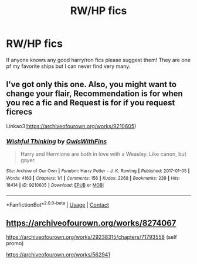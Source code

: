 #+TITLE: RW/HP fics

* RW/HP fics
:PROPERTIES:
:Author: kenna1026
:Score: 3
:DateUnix: 1619414266.0
:DateShort: 2021-Apr-26
:FlairText: Request
:END:
If anyone knows any good harry/ron fics please suggest them! They are one pf my favorite ships but I can never find very many.


** I've got only this one. Also, you might want to change your flair, *Recommendation* is for when you rec a fic and *Request* is for if you request ficrecs

Linkao3([[https://archiveofourown.org/works/9210605]])
:PROPERTIES:
:Author: Quine_
:Score: 2
:DateUnix: 1619429577.0
:DateShort: 2021-Apr-26
:END:

*** [[https://archiveofourown.org/works/9210605][*/Wishful Thinking/*]] by [[https://www.archiveofourown.org/users/OwlsWithFins/pseuds/OwlsWithFins][/OwlsWithFins/]]

#+begin_quote
  Harry and Hermione are both in love with a Weasley. Like canon, but gayer.
#+end_quote

^{/Site/:} ^{Archive} ^{of} ^{Our} ^{Own} ^{*|*} ^{/Fandom/:} ^{Harry} ^{Potter} ^{-} ^{J.} ^{K.} ^{Rowling} ^{*|*} ^{/Published/:} ^{2017-01-05} ^{*|*} ^{/Words/:} ^{4163} ^{*|*} ^{/Chapters/:} ^{1/1} ^{*|*} ^{/Comments/:} ^{156} ^{*|*} ^{/Kudos/:} ^{2268} ^{*|*} ^{/Bookmarks/:} ^{239} ^{*|*} ^{/Hits/:} ^{18414} ^{*|*} ^{/ID/:} ^{9210605} ^{*|*} ^{/Download/:} ^{[[https://archiveofourown.org/downloads/9210605/Wishful%20Thinking.epub?updated_at=1557112688][EPUB]]} ^{or} ^{[[https://archiveofourown.org/downloads/9210605/Wishful%20Thinking.mobi?updated_at=1557112688][MOBI]]}

--------------

*FanfictionBot*^{2.0.0-beta} | [[https://github.com/FanfictionBot/reddit-ffn-bot/wiki/Usage][Usage]] | [[https://www.reddit.com/message/compose?to=tusing][Contact]]
:PROPERTIES:
:Author: FanfictionBot
:Score: 0
:DateUnix: 1619429595.0
:DateShort: 2021-Apr-26
:END:


** [[https://archiveofourown.org/works/8274067]]

[[https://archiveofourown.org/works/29238315/chapters/71793558]] (self promo)

[[https://archiveofourown.org/works/562941]]
:PROPERTIES:
:Author: Bleepbloopbotz2
:Score: 1
:DateUnix: 1619420328.0
:DateShort: 2021-Apr-26
:END:
